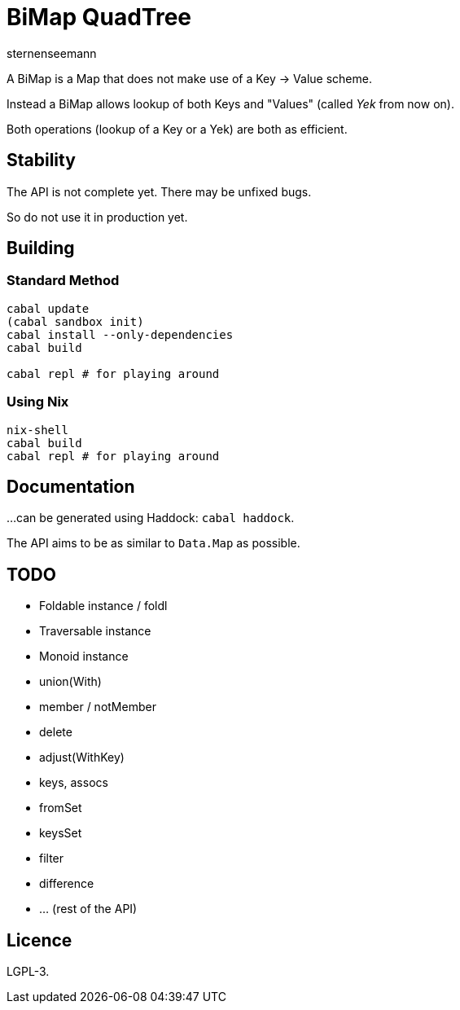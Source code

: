 BiMap QuadTree
==============
sternenseemann

A BiMap is a Map that does not make use of a Key → Value scheme.

Instead a BiMap allows lookup of both Keys and "Values" (called 'Yek' from now on).

Both operations (lookup of a Key or a Yek) are both as efficient.

== Stability

The API is not complete yet. There may be unfixed bugs.

So do not use it in production yet.

== Building

=== Standard Method

[source,shell]
----
cabal update
(cabal sandbox init)
cabal install --only-dependencies
cabal build

cabal repl # for playing around
----

=== Using Nix

[source, shell]
----
nix-shell
cabal build
cabal repl # for playing around
----

== Documentation

…can be generated using Haddock: `cabal haddock`.

The API aims to be as similar to `Data.Map` as possible.

== TODO

* Foldable instance / foldl
* Traversable instance
* Monoid instance
* union(With)
* member / notMember
* delete
* adjust(WithKey)
* keys, assocs
* fromSet
* keysSet
* filter
* difference
* … (rest of the API)

== Licence

LGPL-3.
